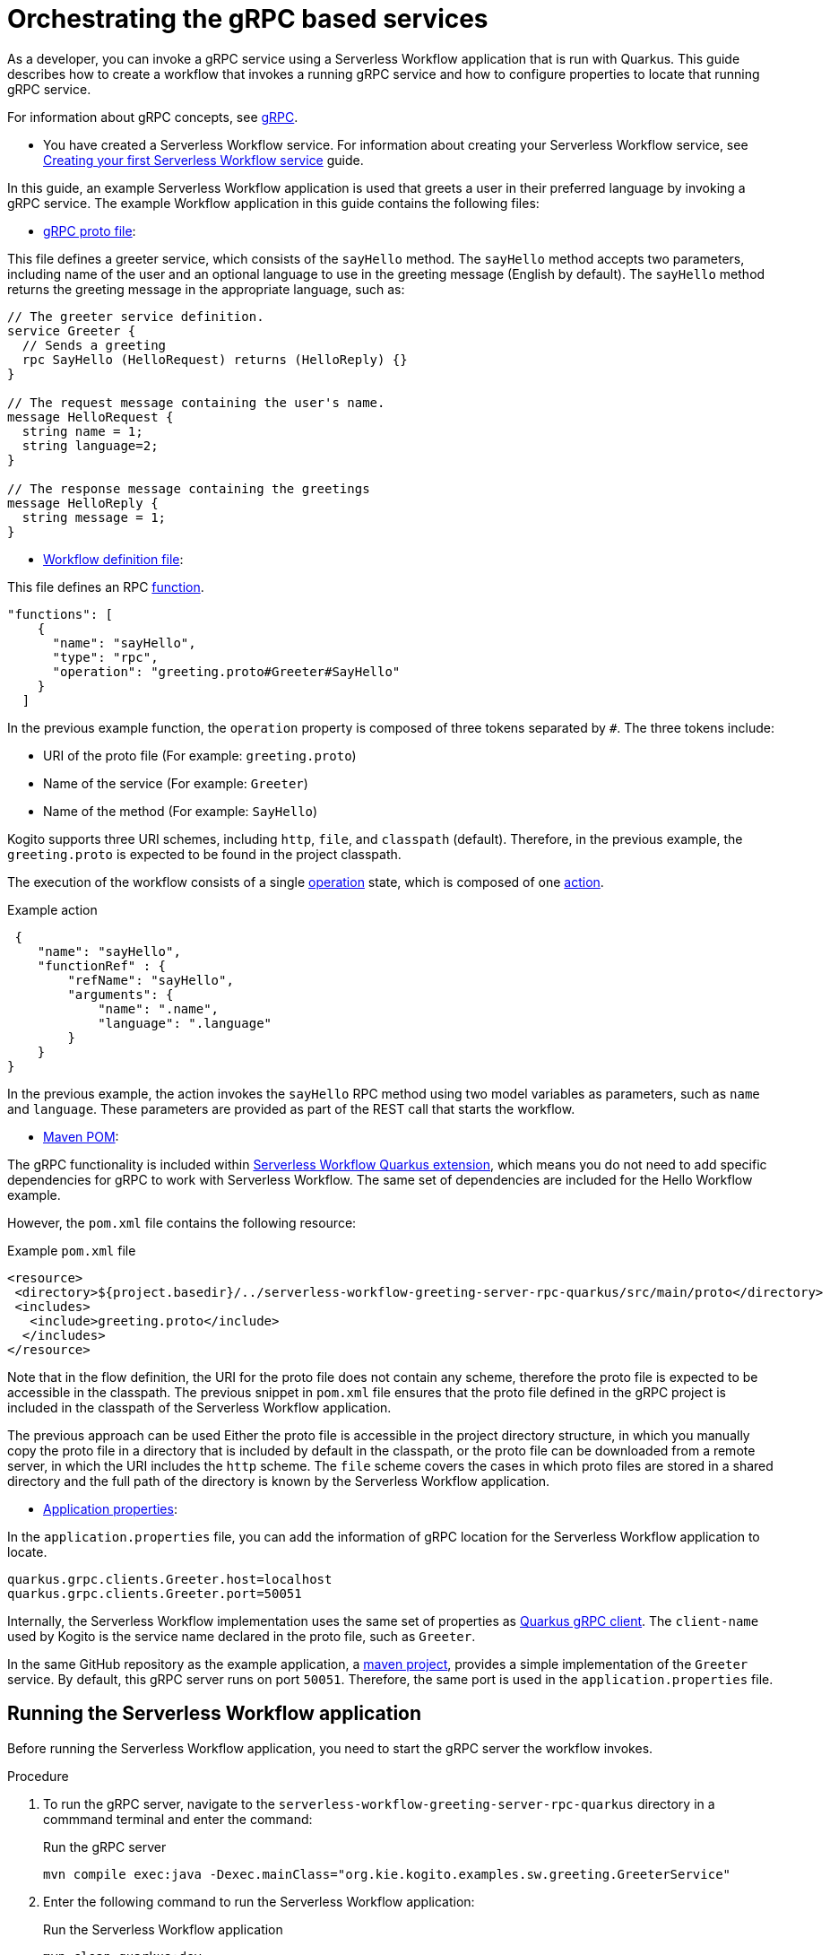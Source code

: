 = Orchestrating the gRPC based services

As a developer, you can invoke a gRPC service using a Serverless Workflow application that is run with Quarkus. This guide describes how to create a workflow that invokes a running gRPC service and how to configure properties to locate that running gRPC service.

For information about gRPC concepts, see link:https://grpc.io/docs/what-is-grpc/core-concepts/[gRPC].

* You have created a Serverless Workflow service. For information about creating your Serverless Workflow service, see xref:getting-started/create-your-first-workflow-service.adoc[Creating your first Serverless Workflow service] guide.

In this guide, an example Serverless Workflow application is used that greets a user in their preferred language by invoking a gRPC service. The example Workflow application in this guide contains the following files:

* link:https://github.com/kiegroup/kogito-examples/blob/main/kogito-quarkus-examples/serverless-workflow-greeting-rpc-quarkus/serverless-workflow-greeting-server-rpc-quarkus/src/main/proto/greeting.proto[gRPC proto file]: 

This file defines a greeter service, which consists of the `sayHello` method. The `sayHello` method accepts two parameters, including name of the user and an optional language to use in the greeting message (English by default). The `sayHello` method returns the greeting message in the appropriate language, such as:

[source]
----
// The greeter service definition.
service Greeter {
  // Sends a greeting
  rpc SayHello (HelloRequest) returns (HelloReply) {}
}

// The request message containing the user's name.
message HelloRequest {
  string name = 1;
  string language=2;
}

// The response message containing the greetings
message HelloReply {
  string message = 1;
}
----

* link:https://github.com/kiegroup/kogito-examples/blob/main/kogito-quarkus-examples/serverless-workflow-greeting-rpc-quarkus/serverless-workflow-greeting-client-rpc-quarkus/src/main/resources/jsongreet.sw.json[Workflow definition file]: 

This file defines an RPC link:https://github.com/serverlessworkflow/specification/blob/main/specification.md#using-functions-for-rpc-service-invocations[function].
[source,json]
----

"functions": [
    {
      "name": "sayHello",
      "type": "rpc",
      "operation": "greeting.proto#Greeter#SayHello"
    }
  ]
----

In the previous example function, the `operation` property is composed of three tokens separated by `#`. The three tokens include:

** URI of the proto file (For example: `greeting.proto`)
** Name of the service (For example: `Greeter`)
** Name of the method (For example: `SayHello`)

Kogito supports three URI schemes, including `http`, `file`, and `classpath` (default). Therefore, in the previous example, the `greeting.proto` is expected to be found in the project classpath.

The execution of the workflow consists of a single link:https://github.com/serverlessworkflow/specification/blob/main/specification.md#operation-state[operation] state, which is composed of one link:https://github.com/serverlessworkflow/specification/blob/main/specification.md#action-definition[action].

.Example action
[source,json]
----
 {
    "name": "sayHello",
    "functionRef" : {
        "refName": "sayHello",
        "arguments": {
            "name": ".name",
            "language": ".language"
        }
    }
}
----

In the previous example, the action invokes the `sayHello` RPC method using two model variables as parameters, such as `name` and `language`. These parameters are provided as part of the REST call that starts the workflow.

* link:https://github.com/kiegroup/kogito-examples/blob/main/kogito-quarkus-examples/serverless-workflow-greeting-rpc-quarkus/serverless-workflow-greeting-client-rpc-quarkus/pom.xml[Maven POM]: 

The gRPC functionality is included within link:https://github.com/kiegroup/kogito-runtimes/tree/main/quarkus/extensions/kogito-quarkus-serverless-workflow-extension[Serverless Workflow Quarkus extension], which means you do not need to add specific dependencies for gRPC to work with Serverless Workflow. The same set of dependencies are included for the Hello Workflow example.

However, the `pom.xml` file contains the following resource:

.Example `pom.xml` file
[source,xml]
----
<resource>
 <directory>${project.basedir}/../serverless-workflow-greeting-server-rpc-quarkus/src/main/proto</directory>
 <includes>
   <include>greeting.proto</include>
  </includes>
</resource>
----

Note that in the flow definition, the  URI for the proto file does not contain any scheme, therefore the proto file is expected to be accessible in the classpath. The previous snippet in `pom.xml` file ensures that the proto file defined in the gRPC project is included in the classpath of the Serverless Workflow application. 

The previous approach can be used Either the proto file is accessible in the project directory structure, in which you manually copy the proto file in a directory that is included by default in the classpath, or the proto file can be downloaded from a remote server, in which the URI includes the `http` scheme. The `file` scheme covers the cases in which proto files are stored in a shared directory and the full path of the directory is known by the Serverless Workflow application.


* link:https://github.com/kiegroup/kogito-examples/blob/main/kogito-quarkus-examples/serverless-workflow-greeting-rpc-quarkus/serverless-workflow-greeting-client-rpc-quarkus/src/main/resources/application.properties[Application properties]: 

In the `application.properties` file, you can add the information of gRPC location for the Serverless Workflow application to locate.

[source,properties]
----
quarkus.grpc.clients.Greeter.host=localhost
quarkus.grpc.clients.Greeter.port=50051
----

Internally, the Serverless Workflow implementation uses the same set of properties as link:https://quarkus.io/guides/grpc-service-consumption#client-configuration[Quarkus gRPC client]. The `client-name` used by Kogito is the service name declared in the proto file, such as `Greeter`.

In the same GitHub repository as the example application, a link:https://github.com/kiegroup/kogito-examples/tree/main/kogito-quarkus-examples/serverless-workflow-greeting-rpc-quarkus/serverless-workflow-greeting-server-rpc-quarkus[maven project], provides a simple implementation of the `Greeter` service. By default, this gRPC server runs on port `50051`. Therefore, the same port is used in the `application.properties` file.

[[running-serverless-workflow-application]]
== Running the Serverless Workflow application

Before running the Serverless Workflow application, you need to start the gRPC server the workflow invokes.

.Procedure
. To run the gRPC server, navigate to the `serverless-workflow-greeting-server-rpc-quarkus` directory in a commmand terminal and enter the command:
+
.Run the gRPC server
[source, shell]
----
mvn compile exec:java -Dexec.mainClass="org.kie.kogito.examples.sw.greeting.GreeterService"
----

. Enter the following command to run the Serverless Workflow application:
+
.Run the Serverless Workflow application
[source,shell]
----
mvn clean quarkus:dev
----

. Once the Serverless Workflow application is started, you can invoke the workflow instance using any http client, such as `curl`:
+
--
.Example request
[source,shell]
----
curl -X POST -H 'Content-Type:application/json' -H 'Accept:application/json' -d '{"workflowdata" : {"name": "John", "language": "English"}}' http://localhost:8080/jsongreet
----

.Example response
[source,shell]
----
{"id":"4376cc50-42d4-45ef-8a5e-6e403a654a30","workflowdata":{"name":"John","language":"English","message":"Hello from gRPC service John"}}
----

You can also try greeting in a different language as shown in the following example:

.Example request
[source,shell]
----
curl -X POST -H 'Content-Type:application/json' -H 'Accept:application/json' -d '{"workflowdata" : {"name": "Javi", "language": "Spanish"}}' http://localhost:8080/jsongreet
----

In response, you see the greeting in Spanish language.
